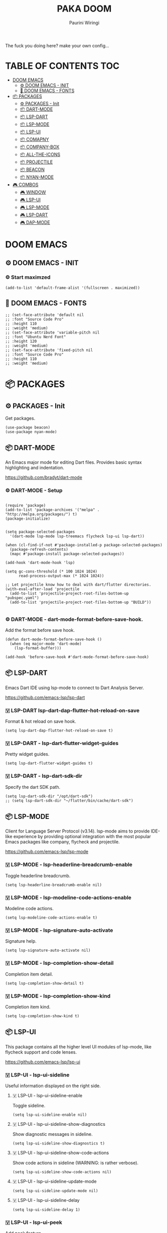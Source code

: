 #+TITLE: PAKA DOOM
#+AUTHOR: Paurini Wiringi
#+DESCRIPTION: Get the fuck out of my config, make your own.

#+html: <p align="center"><img src="https://media3.giphy.com/media/94Y7qY5RWUhGg/giphy.gif"></p>

The fuck you doing here? make your own config...

* TABLE OF CONTENTS :TOC:
- [[#doom-emacs][DOOM EMACS]]
  - [[#️-doom-emacs---init][⚙️ DOOM EMACS - INIT]]
  - [[#-doom-emacs---fonts][🌟 DOOM EMACS - FONTS]]
- [[#-packages][📦 PACKAGES]]
  - [[#-packages---init][⚙ PACKAGES - Init]]
  - [[#-dart-mode][📦 DART-MODE]]
  - [[#-lsp-dart][📦 LSP-DART]]
  - [[#-lsp-mode][📦 LSP-MODE]]
  - [[#-lsp-ui][📦 LSP-UI]]
  - [[#-comapny][📦 COMAPNY]]
  - [[#-company-box][📦 COMPANY-BOX]]
  - [[#-all-the-icons][📦 ALL-THE-ICONS]]
  - [[#-projectile][📦 PROJECTILE]]
  - [[#-beacon][📦 BEACON]]
  - [[#-nyan-mode][📦 NYAN-MODE]]
- [[#️-combos][🎮️ COMBOS]]
  - [[#️-window][🎮️ WINDOW]]
  - [[#️-lsp-ui][🎮️ LSP-UI]]
  - [[#️-lsp-mode][🎮️ LSP-MODE]]
  - [[#️-lsp-dart][🎮️ LSP-DART]]
  - [[#-dap-mode][🎮 DAP-MODE]]

* DOOM EMACS

** ⚙️ DOOM EMACS - INIT

*** ⚙️ Start maximzed
  #+begin_src elisp
  (add-to-list 'default-frame-alist '(fullscreen . maximized))
  #+end_src

** 🌟 DOOM EMACS - FONTS

#+begin_src elisp
;; (set-face-attribute 'default nil
;; :font "Source Code Pro"
;; :height 110
;; :weight 'medium)
;; (set-face-attribute 'variable-pitch nil
;; :font "Ubuntu Nerd Font"
;; :height 120
;; :weight 'medium)
;; (set-face-attribute 'fixed-pitch nil
;; :font "Source Code Pro"
;; :height 110
;; :weight 'medium)
#+end_src


* 📦 PACKAGES

** ⚙ PACKAGES - Init
Get packages.
#+begin_src elisp
(use-package beacon)
(use-package nyan-mode)
#+end_src


** 📦 DART-MODE
An Emacs major mode for editing Dart files. Provides basic syntax highlighting and indentation.

https://github.com/bradyt/dart-mode


*** ⚙️ DART-MODE - Setup
#+begin_src elisp

(require 'package)
(add-to-list 'package-archives '("melpa" . "http://melpa.org/packages/") t)
(package-initialize)


(setq package-selected-packages
  '(dart-mode lsp-mode lsp-treemacs flycheck lsp-ui lsp-dart))

(when (cl-find-if-not #'package-installed-p package-selected-packages)
  (package-refresh-contents)
  (mapc #'package-install package-selected-packages))

(add-hook 'dart-mode-hook 'lsp)

(setq gc-cons-threshold (* 100 1024 1024)
      read-process-output-max (* 1024 1024))

;; Let projectile know how to deal with dart/flutter directories.
(with-eval-after-load 'projectile
  (add-to-list 'projectile-project-root-files-bottom-up "pubspec.yaml")
  (add-to-list 'projectile-project-root-files-bottom-up "BUILD"))

#+end_src


*** ⚙️ DART-MODE - dart-mode-format-before-save-hook.
Add the format before save hook.
#+begin_src elisp
(defun dart-mode-format-before-save-hook ()
  (when (eq major-mode 'dart-mode)
    (lsp-format-buffer)))

(add-hook 'before-save-hook #'dart-mode-format-before-save-hook)
#+end_src


** 📦 LSP-DART
Emacs Dart IDE using lsp-mode to connect to Dart Analysis Server.

https://github.com/emacs-lsp/lsp-dart

*** 🇻️ LSP-DART lsp-dart-dap-flutter-hot-reload-on-save
Format & hot reload on save hook.
#+begin_src elisp
(setq lsp-dart-dap-flutter-hot-reload-on-save t)
#+end_src


*** 🇻 LSP-DART - lsp-dart-flutter-widget-guides
Pretty widget guides.
#+begin_src elisp
(setq lsp-dart-flutter-widget-guides t)
#+end_src


*** 🇻 LSP-DART - lsp-dart-sdk-dir
Specify the dart SDK path.
#+begin_src elisp
(setq lsp-dart-sdk-dir "/opt/dart-sdk")
;; (setq lsp-dart-sdk-dir "~/flutter/bin/cache/dart-sdk")
#+end_src

** 📦 LSP-MODE
Client for Language Server Protocol (v3.14). lsp-mode aims to provide IDE-like experience by providing optional integration with the most popular Emacs packages like company, flycheck and projectile.

https://github.com/emacs-lsp/lsp-mode


*** 🇻 LSP-MODE - lsp-headerline-breadcrumb-enable
Toggle headerline breadcrumb.
#+begin_src elisp
(setq lsp-headerline-breadcrumb-enable nil)
#+end_src


*** 🇻 LSP-MODE - lsp-modeline-code-actions-enable
Modeline code actions.
#+begin_src elisp
(setq lsp-modeline-code-actions-enable t)
#+end_src


*** 🇻 LSP-MODE - lsp-signature-auto-activate
Signature help.
#+begin_src elisp
(setq lsp-signature-auto-activate nil)
#+end_src


*** 🇻 LSP-MODE - lsp-completion-show-detail
Completion item detail.
#+begin_src elisp
(setq lsp-completion-show-detail t)
#+end_src


*** 🇻 LSP-MODE - lsp-completion-show-kind
Completion item kind.
#+begin_src elisp
(setq lsp-completion-show-kind t)
#+end_src


** 📦 LSP-UI

This package contains all the higher level UI modules of lsp-mode, like flycheck support and code lenses.

https://github.com/emacs-lsp/lsp-ui



*** 🇻 LSP-UI - lsp-ui-sideline
Useful information displayed on the right side.


**** 🇻 LSP-UI - lsp-ui-sideline-enable
Toggle sideline.
#+begin_src elisp
(setq lsp-ui-sideline-enable nil)
#+end_src


**** 🇻 LSP-UI - lsp-ui-sideline-show-diagnostics
Show diagnostic messages in sideline.
#+begin_src elisp
(setq lsp-ui-sideline-show-diagnostics t)
#+end_src


**** 🇻 LSP-UI - lsp-ui-sideline-show-code-actions
Show code actions in sideline (WARNING: is rather verbose).
#+begin_src elisp
(setq lsp-ui-sideline-show-code-actions nil)
#+end_src


**** 🇻 LSP-UI - lsp-ui-sideline-update-mode
#+begin_src elisp
(setq lsp-ui-sideline-update-mode nil)
#+end_src


**** 🇻 LSP-UI - lsp-ui-sideline-delay
#+begin_src elisp
(setq lsp-ui-sideline-delay 1)
#+end_src


*** 🇻 LSP-UI - lsp-ui-peek
Add peek feature.


**** 🇻 LSP-UI - lsp-ui-peek-enable
#+begin_src elisp
(setq lsp-ui-peek-enable nil)
#+end_src


**** 🇻 LSP-UI - lsp-ui-peek-show-directory
#+begin_src elisp
(setq lsp-ui-peek-show-directory t)
#+end_src


*** 🇻 LSP-UI - lsp-ui-doc
Show object documentation at point in a child frame.

**** 🇻 LSP-UI - lsp-ui-doc-enable
Enable lsp-ui-doc.
#+begin_src elisp
(setq lsp-ui-doc-enable t)
#+end_src


**** 🇻 LSP-UI - lsp-ui-doc-position
Where to display the doc.
#+begin_src elisp
;; (setq lsp-ui-doc-position "bottom")
#+end_src


**** 🇻 LSP-UI - lsp-ui-doc-delay
Number of seconds before showing the doc.
#+begin_src elisp
(setq lsp-ui-doc-delay 1)
#+end_src


**** 🇻 LSP-UI - lsp-ui-doc-show-with-cursor
When non-nil, move the cursor over a symbol to show the doc.
#+begin_src elisp
(setq lsp-ui-doc-show-with-cursor nil)
#+end_src


**** 🇻 LSP-UI - lsp-ui-doc-show-with-mouse
When non-nil, move the mouse pointer over a symbol to show the doc.
#+begin_src elisp
(setq lsp-ui-doc-show-with-mouse t)
#+end_src


*** 🇻 LSP-UI - lsp-ui-imenu
Show imenu entries.


**** 🇻 LSP-UI - lsp-ui-imenu-window-width
Set window width.
#+begin_src elisp
;; (setq lsp-ui-imenu-window-width 30)
#+end_src


**** 🇻 LSP-UI - lsp-ui-imenu--custom-mode-line-format
Mode line format.
#+begin_src elisp
;; (setq lsp-ui-imenu--custom-mode-line-format nil)
#+end_src


**** 🇻 LSP-UI - lsp-ui-imenu-auto-refresh
Auto refresh when necessary.
#+begin_src elisp
(setq lsp-ui-imenu-auto-refresh t)
#+end_src


**** 🇻 LSP-UI - lsp-ui-imenu-refresh-delay
Auto refresh debounce.
#+begin_src elisp
(setq lsp-ui-imenu-refresh-delay 1)
#+end_src


** 📦 COMAPNY
Company is a text completion framework for Emacs. The name stands for "complete anything".

https://github.com/company-mode/company-mode


*** ⚙️ COMPANY - company-mode-hook
Add the hook.
#+begin_src elisp
;; (company-mode-hook)
#+end_src


*** 🇻 COMPANY - company-idle-delay
Set the idle delay for when completion suggestions appear.
#+begin_src elisp
(setq company-idle-delay 0.1)
#+end_src


*** 🇻 COMPANY - company-minimum-prefix-length
The amount of characters required before triggering popup.
#+begin_src elisp
(setq company-minimum-prefix-length 2)
#+end_src


*** 🇻 COMPANY - company-tooltip-limit
Max suggestions to show in the popup.
#+begin_src elisp
(setq company-tooltip-limit 8)
#+end_src


*** 🇻 COMPANY - company-tooltip-maximum-width
The max width of the popup.
/Note that this creates a hard clipped edge./
#+begin_src elisp
(setq company-tooltip-maximum-width 60)
#+end_src


*** 🇻 COMPANY - company-tooltip-flip-when-above
Flip the popup when above.
#+begin_src elisp
(setq company-tooltip-flip-when-above t)
#+end_src


** 📦 COMPANY-BOX
A company front-end with icons.
This allows completion suggestions (from comapny) to render a secondary popup displaying docs for each suggestion.

https://github.com/sebastiencs/company-box


*** ⚙️ COMPANY-BOX - Initialize
#+begin_src elisp
(require 'company-box)
(add-hook 'company-mode-hook 'company-box-mode)
#+end_src


*** ⚙ COMPANY-BOX - company-box-mode
Add the hook.
#+begin_src elisp
;; (add-hook 'company-box-mode)
#+end_src


** 📦 ALL-THE-ICONS
Pretty icons!

https://github.com/domtronn/all-the-icons.el


*** 🇻 ALL-THE-ICONS - all-the-icons-scale-factor
Global scaling factor of icons.
#+begin_src elisp
(setq all-the-icons-scale-factor 0.7) ;; this is global factor
#+end_src


** 📦 PROJECTILE
Projectile is a project interaction library for Emacs. Its goal is to provide a nice set of features operating on a project level without introducing external dependencies (when feasible).

https://github.com/bbatsov/projectile


*** 🇻 PROJECTILE - Set projectile search path.
Specify and set the path for projectile to search for projects.
#+begin_src elisp
(setq projectile-project-search-path '("~/dev/"))
#+end_src



** 📦 BEACON
Beacon is a minor mode that will help you to never loose your cursor again!

https://github.com/emacs-straight/beacon


*** 🇻 BEACON - beacon-mode
Turn it on everywhere.
#+begin_src elisp
(beacon-mode 1)
#+end_src


** 📦 NYAN-MODE
Meow. 🐱

https://github.com/TeMPOraL/nyan-mode


*** 🇻 NYAN-MODE - nyan-mode
Enable it (static without animation).
#+begin_src elisp
(nyan-mode)
#+end_src


*** 🇻 NYAN-MODE - nyan-start-animation
Start the animation on init.
#+begin_src elisp
(nyan-start-animation)
#+end_src


* 🎮️ COMBOS


** 🎮️ WINDOW


*** 🔘 WINDOW - Incrementally resize windows.
#+begin_src elisp
;; (defhydra doom-window-resize-hydra (:hint nil)
;;         ("h" evil-window-decrease-width)
;;         ("j" evil-window-increase-height)
;;         ("k" evil-window-decrease-height)
;;         ("l" evil-window-increase-width)
;;         ("q" nil))


;; (map! :leader
;;        (:prefix ("r" . "Window"))
;;        :desc "resize"
;;        "SPC" #'doom-window-resize-hydra/body)
#+end_src


** 🎮️ LSP-UI

*** 🔘 LSP-UI - Show doc popup.
=SPC-l-d=
#+begin_src elisp
(map! :leader
       (:prefix ("l" . "lsp"))
       :desc "Show doc popup"
       "l d" #'lsp-ui-doc-show)
#+end_src


** 🎮️ LSP-MODE

*** 🔘 LSP-MODE - Remap lsp-mode prefix to "\".
#+begin_src elisp
;; (evil-define-key 'normal lsp-mode-map (kbd "\\") lsp-command-map)
#+end_src


*** 🔘 LSP-MODE - Organize imports.
=SPC-l-o=
#+begin_src elisp
(map! :leader
       (:prefix ("l" . "lsp"))
       :desc "Organize imports"
       "l o" #'lsp-organize-imports)
#+end_src


*** 🔘 LSP-MODE - Execute code actions.
=SPC-l-c=
#+begin_src elisp
(map! :leader
       (:prefix ("l" . "lsp"))
       :desc "Execute code action"
       "l c" #'lsp-execute-code-action)
#+end_src

*** 🔘 LSP-MODE - Execute code actions.
=SPC-l-f=
#+begin_src elisp
(map! :leader
       (:prefix ("l" . "lsp"))
       :desc "Format buffer"
       "l f" #'lsp-format-buffer)
#+end_src


** 🎮️ LSP-DART

*** 🔘 LSP-DART - Flutter hot reload.
=SPC-l-f-r=
#+begin_src elisp
(map! :leader
       (:prefix ("l" . "lsp"))
       :desc "Hot reload"
       "l f r" #'lsp-dart-dap-flutter-hot-reload)
#+end_src

*** 🔘 LSP-DART - Flutter hot restart.
=SPC-l-f-R=
#+begin_src elisp
(map! :leader
       (:prefix ("l" . "lsp"))
       :desc "Hot restart"
       "l R" #'lsp-dart-dap-flutter-hot-restart)
#+end_src


*** 🔘 LSP-DART - Show doc popup.
=SPC-l-f-b=
#+begin_src elisp
;; (map! :leader
;;        (:prefix ("l" . "lsp"))
;;        :desc "Run build runner"
;;        "l b" #'lsp-dart--run-command "build_runner build")
#+end_src


** 🎮 DAP-MODE

*** 🔘 DAP-MODE - Start debugger.
=SPC-d-s=
#+begin_src elisp
(map! :leader
       (:prefix ("d" . "dap"))
       :desc "Start dap debugger"
       "d s" #'dap-debug)
#+end_src


*** 🔘 DAP-MODE - Disconnect debugger.
=SPC-d-d=
#+begin_src elisp
(map! :leader
       (:prefix ("d" . "dap"))
       :desc "Disconnect dap debugger"
       "d d" #'dap-disconnect)
#+end_src

*** 🔘 DAP-MODE - Delete all debugger sessions.
=SPC-d-D=
#+begin_src elisp
(map! :leader
       (:prefix ("d" . "dap"))
       :desc "Delete all sessions"
       "d D" #'dap-delete-all-sessions)
#+end_src

